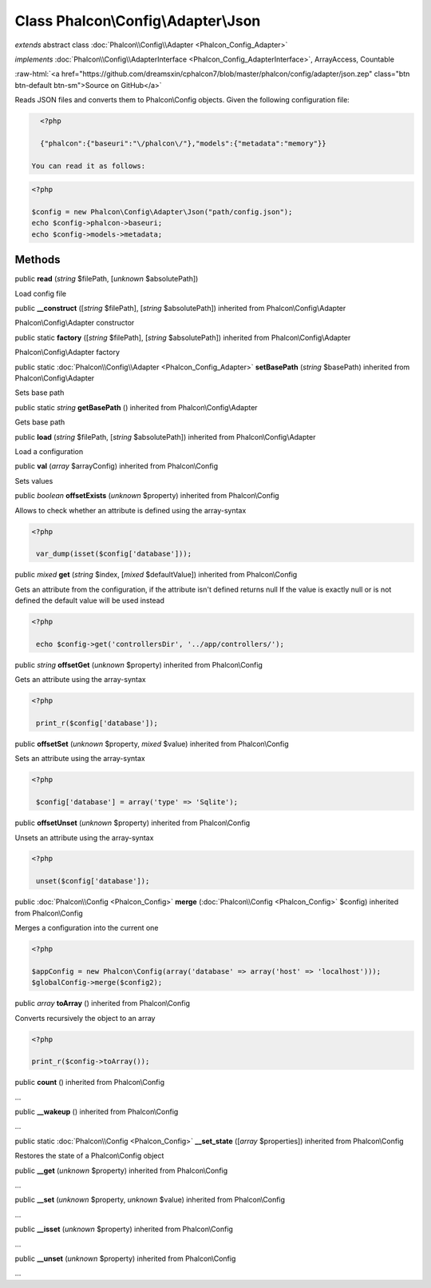 Class **Phalcon\\Config\\Adapter\\Json**
========================================

*extends* abstract class :doc:`Phalcon\\Config\\Adapter <Phalcon_Config_Adapter>`

*implements* :doc:`Phalcon\\Config\\AdapterInterface <Phalcon_Config_AdapterInterface>`, ArrayAccess, Countable

.. role:: raw-html(raw)
   :format: html

:raw-html:`<a href="https://github.com/dreamsxin/cphalcon7/blob/master/phalcon/config/adapter/json.zep" class="btn btn-default btn-sm">Source on GitHub</a>`

Reads JSON files and converts them to Phalcon\\Config objects.  Given the following configuration file:  

.. code-block:: php

    <?php

    {"phalcon":{"baseuri":"\/phalcon\/"},"models":{"metadata":"memory"}}

  You can read it as follows:  

.. code-block:: php

    <?php

    $config = new Phalcon\Config\Adapter\Json("path/config.json");
    echo $config->phalcon->baseuri;
    echo $config->models->metadata;



Methods
-------

public  **read** (*string* $filePath, [*unknown* $absolutePath])

Load config file



public  **__construct** ([*string* $filePath], [*string* $absolutePath]) inherited from Phalcon\\Config\\Adapter

Phalcon\\Config\\Adapter constructor



public static  **factory** ([*string* $filePath], [*string* $absolutePath]) inherited from Phalcon\\Config\\Adapter

Phalcon\\Config\\Adapter factory



public static :doc:`Phalcon\\Config\\Adapter <Phalcon_Config_Adapter>`  **setBasePath** (*string* $basePath) inherited from Phalcon\\Config\\Adapter

Sets base path



public static *string*  **getBasePath** () inherited from Phalcon\\Config\\Adapter

Gets base path



public  **load** (*string* $filePath, [*string* $absolutePath]) inherited from Phalcon\\Config\\Adapter

Load a configuration



public  **val** (*array* $arrayConfig) inherited from Phalcon\\Config

Sets values



public *boolean*  **offsetExists** (*unknown* $property) inherited from Phalcon\\Config

Allows to check whether an attribute is defined using the array-syntax 

.. code-block:: php

    <?php

     var_dump(isset($config['database']));




public *mixed*  **get** (*string* $index, [*mixed* $defaultValue]) inherited from Phalcon\\Config

Gets an attribute from the configuration, if the attribute isn't defined returns null If the value is exactly null or is not defined the default value will be used instead 

.. code-block:: php

    <?php

     echo $config->get('controllersDir', '../app/controllers/');




public *string*  **offsetGet** (*unknown* $property) inherited from Phalcon\\Config

Gets an attribute using the array-syntax 

.. code-block:: php

    <?php

     print_r($config['database']);




public  **offsetSet** (*unknown* $property, *mixed* $value) inherited from Phalcon\\Config

Sets an attribute using the array-syntax 

.. code-block:: php

    <?php

     $config['database'] = array('type' => 'Sqlite');




public  **offsetUnset** (*unknown* $property) inherited from Phalcon\\Config

Unsets an attribute using the array-syntax 

.. code-block:: php

    <?php

     unset($config['database']);




public :doc:`Phalcon\\Config <Phalcon_Config>`  **merge** (:doc:`Phalcon\\Config <Phalcon_Config>` $config) inherited from Phalcon\\Config

Merges a configuration into the current one 

.. code-block:: php

    <?php

    $appConfig = new Phalcon\Config(array('database' => array('host' => 'localhost')));
    $globalConfig->merge($config2);




public *array*  **toArray** () inherited from Phalcon\\Config

Converts recursively the object to an array 

.. code-block:: php

    <?php

    print_r($config->toArray());




public  **count** () inherited from Phalcon\\Config

...


public  **__wakeup** () inherited from Phalcon\\Config

...


public static :doc:`Phalcon\\Config <Phalcon_Config>`  **__set_state** ([*array* $properties]) inherited from Phalcon\\Config

Restores the state of a Phalcon\\Config object



public  **__get** (*unknown* $property) inherited from Phalcon\\Config

...


public  **__set** (*unknown* $property, *unknown* $value) inherited from Phalcon\\Config

...


public  **__isset** (*unknown* $property) inherited from Phalcon\\Config

...


public  **__unset** (*unknown* $property) inherited from Phalcon\\Config

...


